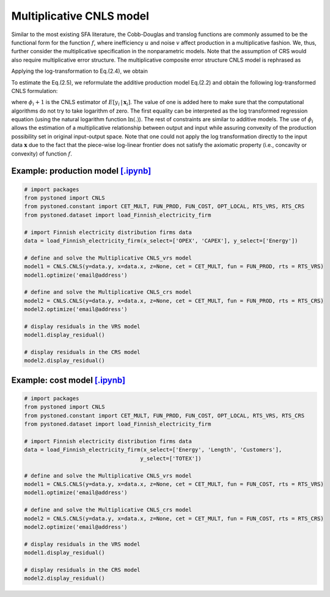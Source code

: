 ==================================
Multiplicative CNLS model
==================================

Similar to the most existing SFA literature, the Cobb-Douglas and translog functions are commonly assumed to be the 
functional form for the function :math:`f`, where inefficiency :math:`u` and noise :math:`v` affect production in a multiplicative fashion.
We, thus, further consider the multiplicative specification in the nonparametric models. Note that the assumption of 
CRS would also require multiplicative error structure. The multiplicative composite error structure CNLS model is rephrased as

.. math::
    :nowrap:

    \begin{align}
        y_i = f(\boldsymbol{x}_i) \cdot \exp{(\varepsilon_i)} = f(\boldsymbol{x}_i) \cdot \exp{( v_i - u_i)} 
    \end{align}

Applying the log-transformation to Eq.(2.4), we obtain

.. math::
    :nowrap:
    
    \begin{align}
        \ln y_i = \ln f(\boldsymbol{x}_i) + v_i - u_i 
    \end{align}

To estimate the Eq.(2.5), we reformulate the additive production model 
Eq.(2.2) and obtain the following log-transformed CNLS formulation:

.. math::
    :nowrap:
    
    \begin{alignat}{2}
        \underset{\alpha, \boldsymbol{\beta}, \varepsilon} \min & \sum_{i=1}^n\varepsilon_i^2  &{\quad}&\\
        \textit{s.t.}\quad 
        &  \ln y_i = \ln(\boldsymbol{\phi}_i+1) + \varepsilon_i  &{\quad}& \forall i  \notag\\
        & \boldsymbol{\phi}_i  = \alpha_i+\boldsymbol{\beta}_i^{'}\boldsymbol{x}_i -1 &{\quad}& \forall i  \notag \\
        &  \alpha_i + \boldsymbol{\beta}_i^{'}\boldsymbol{x}_i \le \alpha_j + \boldsymbol{\beta}_j^{'}\boldsymbol{x}_i  &{\quad}&  \forall i, j  \notag\\
        &  \boldsymbol{\beta}_i \ge 0 &{\quad}&  \forall i  \notag 
    \end{alignat}

where :math:`\phi_i+1` is the CNLS estimator of :math:`E[y_i \, | \, \boldsymbol{x}_i]`. 
The value of one is added here to make sure that the computational 
algorithms do not try to take logarithm of zero. The first equality 
can be interpreted as the log transformed regression equation (using 
the natural logarithm function :math:`\ln(.)`). The rest of constraints are 
similar to additive models. The use of :math:`\phi_i` allows the estimation 
of a multiplicative relationship between output and input while assuring 
convexity of the production possibility set in original input-output space. 
Note that one could not apply the log transformation directly to the input data 
:math:`\boldsymbol{x}` due to the fact that the piece-wise log-linear frontier does not satisfy 
the axiomatic property (i.e., concavity or convexity) of function :math:`f`.



Example: production model `[.ipynb] <https://colab.research.google.com/github/ds2010/pyStoNED/blob/master/notebooks/CNLS_mult_prod.ipynb>`_
------------------------------------------------------------------------------------------------------------------------------------------------

.. code:: python

    # import packages
    from pystoned import CNLS
    from pystoned.constant import CET_MULT, FUN_PROD, FUN_COST, OPT_LOCAL, RTS_VRS, RTS_CRS
    from pystoned.dataset import load_Finnish_electricity_firm
    
    # import Finnish electricity distribution firms data
    data = load_Finnish_electricity_firm(x_select=['OPEX', 'CAPEX'], y_select=['Energy'])

    # define and solve the Multiplicative CNLS_vrs model
    model1 = CNLS.CNLS(y=data.y, x=data.x, z=None, cet = CET_MULT, fun = FUN_PROD, rts = RTS_VRS)
    model1.optimize('email@address')

    # define and solve the Multiplicative CNLS_crs model
    model2 = CNLS.CNLS(y=data.y, x=data.x, z=None, cet = CET_MULT, fun = FUN_PROD, rts = RTS_CRS)
    model2.optimize('email@address')

    # display residuals in the VRS model
    model1.display_residual()

    # display residuals in the CRS model
    model2.display_residual()


Example: cost model `[.ipynb] <https://colab.research.google.com/github/ds2010/pyStoNED/blob/master/notebooks/CNLS_mult_cost.ipynb>`_
------------------------------------------------------------------------------------------------------------------------------------------

.. code:: python

    # import packages
    from pystoned import CNLS
    from pystoned.constant import CET_MULT, FUN_PROD, FUN_COST, OPT_LOCAL, RTS_VRS, RTS_CRS
    from pystoned.dataset import load_Finnish_electricity_firm
    
    # import Finnish electricity distribution firms data
    data = load_Finnish_electricity_firm(x_select=['Energy', 'Length', 'Customers'],
                                        y_select=['TOTEX'])
    
    # define and solve the Multiplicative CNLS_vrs model
    model1 = CNLS.CNLS(y=data.y, x=data.x, z=None, cet = CET_MULT, fun = FUN_COST, rts = RTS_VRS)
    model1.optimize('email@address')

    # define and solve the Multiplicative CNLS_crs model
    model2 = CNLS.CNLS(y=data.y, x=data.x, z=None, cet = CET_MULT, fun = FUN_COST, rts = RTS_CRS)
    model2.optimize('email@address')

    # display residuals in the VRS model
    model1.display_residual()

    # display residuals in the CRS model
    model2.display_residual()